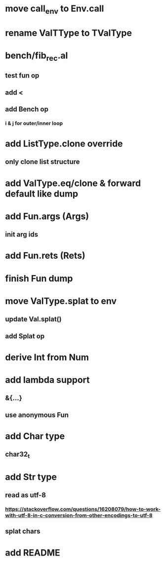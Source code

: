 * move call_env to Env.call
* rename ValTType to TValType
* bench/fib_rec.al
** test fun op
** add <
** add Bench op
*** i & j for outer/inner loop
* add ListType.clone override
** only clone list structure
* add ValType.eq/clone & forward default like dump
* add Fun.args (Args)
** init arg ids
* add Fun.rets (Rets)
* finish Fun dump
* move ValType.splat to env
** update Val.splat()
** add Splat op
* derive Int from Num
* add lambda support
** &{...}
** use anonymous Fun
* add Char type
** char32_t
* add Str type
** read as utf-8
*** https://stackoverflow.com/questions/16208079/how-to-work-with-utf-8-in-c-conversion-from-other-encodings-to-utf-8
** splat chars
* add README
